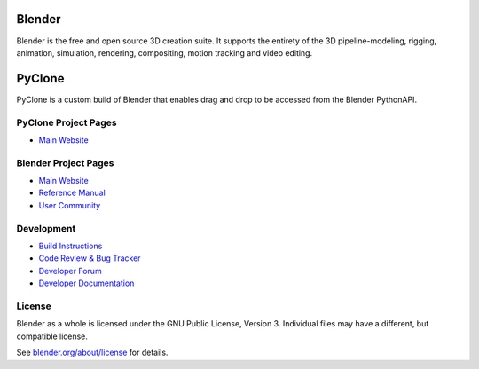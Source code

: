
.. Keep this document short & concise,
   linking to external resources instead of including content in-line.
   See 'release/text/readme.html' for the end user read-me.

Blender
=======

Blender is the free and open source 3D creation suite.
It supports the entirety of the 3D pipeline-modeling, rigging, animation, simulation, rendering, compositing,
motion tracking and video editing.

.. figure:: https://code.blender.org/wp-content/uploads/2018/12/springrg.jpg
   :scale: 50 %
   :align: center

PyClone
=======

PyClone is a custom build of Blender that enables drag and drop to be accessed from the Blender PythonAPI.

PyClone Project Pages
-------------

- `Main Website <https://creativedesigner3d.com/>`__

Blender Project Pages
-------------

- `Main Website <http://www.blender.org>`__
- `Reference Manual <https://docs.blender.org/manual/en/latest/index.html>`__
- `User Community <https://www.blender.org/community/>`__

Development
-----------

- `Build Instructions <https://wiki.blender.org/wiki/Building_Blender>`__
- `Code Review & Bug Tracker <https://developer.blender.org>`__
- `Developer Forum <https://devtalk.blender.org>`__
- `Developer Documentation <https://wiki.blender.org>`__


License
-------

Blender as a whole is licensed under the GNU Public License, Version 3.
Individual files may have a different, but compatible license.

See `blender.org/about/license <https://www.blender.org/about/license>`__ for details.
